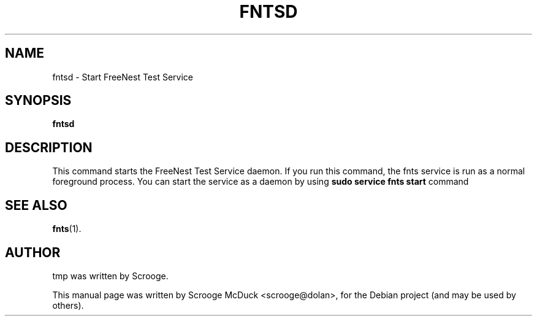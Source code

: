 .\"                                      Hey, EMACS: -*- nroff -*-
.TH FNTSD 1 "May 28, 2013" "FreeNest Test Service" "FreeNest"
.SH NAME
fntsd \- Start FreeNest Test Service 
.SH SYNOPSIS
.B fntsd
.SH DESCRIPTION
This command starts the FreeNest Test Service daemon. If you run this command, the fnts service is run as a normal foreground process. You can start the service as a daemon by using \fBsudo service fnts start\fP command
.SH SEE ALSO
.BR fnts (1).
.SH AUTHOR
tmp was written by Scrooge.
.PP
This manual page was written by Scrooge McDuck <scrooge@dolan>,
for the Debian project (and may be used by others).
